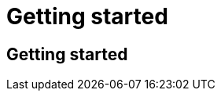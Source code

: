 = Getting started
:navtitle: Getting started
:keywords: sql, engine, spark, protobuf
:description: Protobuf Getting started

== Getting started